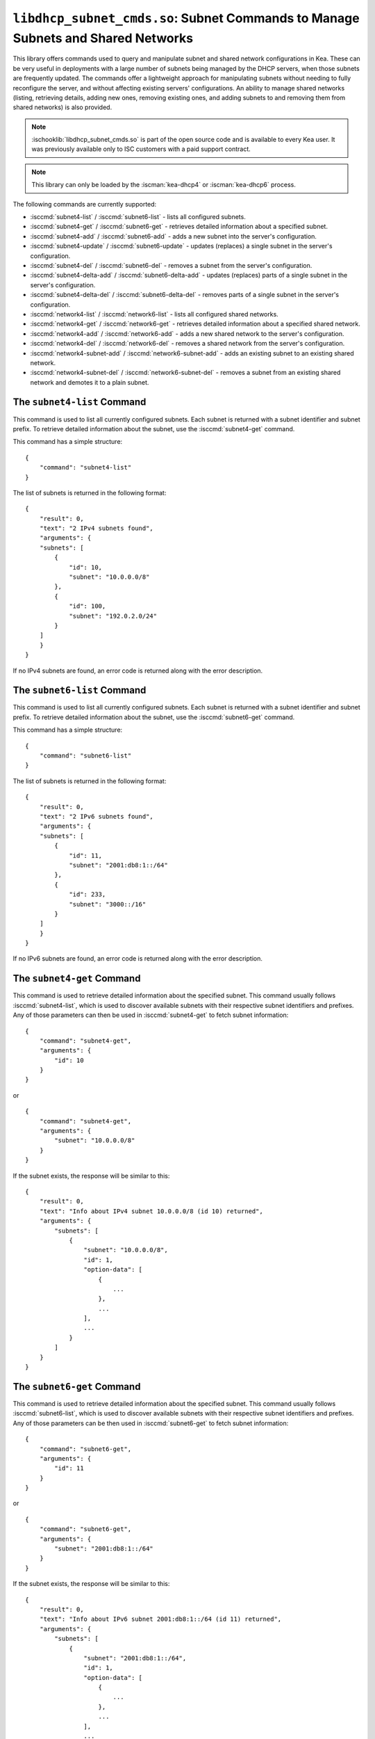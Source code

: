 .. ischooklib:: libdhcp_subnet_cmds.so
.. _hooks-subnet-cmds:

``libdhcp_subnet_cmds.so``: Subnet Commands to Manage Subnets and Shared Networks
=================================================================================

This library offers commands used to query and manipulate subnet and shared network
configurations in Kea. These can be very useful in deployments
with a large number of subnets being managed by the DHCP servers,
when those subnets are frequently updated. The commands offer a lightweight
approach for manipulating subnets without needing to fully reconfigure
the server, and without affecting existing servers' configurations. An
ability to manage shared networks (listing, retrieving details, adding
new ones, removing existing ones, and adding subnets to and removing them from
shared networks) is also provided.

.. note::

    :ischooklib:`libdhcp_subnet_cmds.so` is part of the open source code and is
    available to every Kea user.
    It was previously available only to ISC customers with a paid support contract.

.. note::

   This library can only be loaded by the :iscman:`kea-dhcp4` or :iscman:`kea-dhcp6`
   process.

The following commands are currently supported:

-  :isccmd:`subnet4-list` / :isccmd:`subnet6-list` - lists all configured subnets.

-  :isccmd:`subnet4-get` / :isccmd:`subnet6-get` - retrieves detailed information about a
   specified subnet.

-  :isccmd:`subnet4-add` / :isccmd:`subnet6-add` - adds a new subnet into the server's
   configuration.

-  :isccmd:`subnet4-update` / :isccmd:`subnet6-update` - updates (replaces) a single subnet in
   the server's configuration.

-  :isccmd:`subnet4-del` / :isccmd:`subnet6-del` - removes a subnet from the server's
   configuration.

-  :isccmd:`subnet4-delta-add` / :isccmd:`subnet6-delta-add` - updates (replaces) parts of a
   single subnet in the server's configuration.

-  :isccmd:`subnet4-delta-del` / :isccmd:`subnet6-delta-del` - removes parts of a single subnet in
   the server's configuration.

-  :isccmd:`network4-list` / :isccmd:`network6-list` - lists all configured shared networks.

-  :isccmd:`network4-get` / :isccmd:`network6-get` - retrieves detailed information about a
   specified shared network.

-  :isccmd:`network4-add` / :isccmd:`network6-add` - adds a new shared network to the
   server's configuration.

-  :isccmd:`network4-del` / :isccmd:`network6-del` - removes a shared network from the
   server's configuration.

-  :isccmd:`network4-subnet-add` / :isccmd:`network6-subnet-add` - adds an existing subnet to
   an existing shared network.

-  :isccmd:`network4-subnet-del` / :isccmd:`network6-subnet-del` - removes a subnet from
   an existing shared network and demotes it to a plain subnet.

.. isccmd:: subnet4-list
.. _command-subnet4-list:

The ``subnet4-list`` Command
~~~~~~~~~~~~~~~~~~~~~~~~~~~~

This command is used to list all currently configured subnets. Each
subnet is returned with a subnet identifier and
subnet prefix. To retrieve
detailed information about the subnet, use the :isccmd:`subnet4-get` command.

This command has a simple structure:

::

   {
       "command": "subnet4-list"
   }

The list of subnets is returned in the following format:

::

   {
       "result": 0,
       "text": "2 IPv4 subnets found",
       "arguments": {
       "subnets": [
           {
               "id": 10,
               "subnet": "10.0.0.0/8"
           },
           {
               "id": 100,
               "subnet": "192.0.2.0/24"
           }
       ]
       }
   }

If no IPv4 subnets are found, an error code is returned along with the
error description.

.. isccmd:: subnet6-list
.. _command-subnet6-list:

The ``subnet6-list`` Command
~~~~~~~~~~~~~~~~~~~~~~~~~~~~

This command is used to list all currently configured subnets. Each
subnet is returned with a subnet identifier and
subnet prefix. To retrieve
detailed information about the subnet, use the :isccmd:`subnet6-get` command.

This command has a simple structure:

::

   {
       "command": "subnet6-list"
   }

The list of subnets is returned in the following format:

::

   {
       "result": 0,
       "text": "2 IPv6 subnets found",
       "arguments": {
       "subnets": [
           {
               "id": 11,
               "subnet": "2001:db8:1::/64"
           },
           {
               "id": 233,
               "subnet": "3000::/16"
           }
       ]
       }
   }

If no IPv6 subnets are found, an error code is returned along with the
error description.

.. isccmd:: subnet4-get
.. _command-subnet4-get:

The ``subnet4-get`` Command
~~~~~~~~~~~~~~~~~~~~~~~~~~~

This command is used to retrieve detailed information about the
specified subnet. This command usually follows :isccmd:`subnet4-list`,
which is used to discover available subnets with their respective subnet
identifiers and prefixes. Any of those parameters can then be used in
:isccmd:`subnet4-get` to fetch subnet information:

::

   {
       "command": "subnet4-get",
       "arguments": {
           "id": 10
       }
   }

or

::

   {
       "command": "subnet4-get",
       "arguments": {
           "subnet": "10.0.0.0/8"
       }
   }

If the subnet exists, the response will be similar to this:

::

   {
       "result": 0,
       "text": "Info about IPv4 subnet 10.0.0.0/8 (id 10) returned",
       "arguments": {
           "subnets": [
               {
                   "subnet": "10.0.0.0/8",
                   "id": 1,
                   "option-data": [
                       {
                           ...
                       },
                       ...
                   ],
                   ...
               }
           ]
       }
   }

.. isccmd:: subnet6-get
.. _command-subnet6-get:

The ``subnet6-get`` Command
~~~~~~~~~~~~~~~~~~~~~~~~~~~

This command is used to retrieve detailed information about the
specified subnet. This command usually follows :isccmd:`subnet6-list`,
which is used to discover available subnets with their respective subnet
identifiers and prefixes. Any of those parameters can be then used in
:isccmd:`subnet6-get` to fetch subnet information:

::

   {
       "command": "subnet6-get",
       "arguments": {
           "id": 11
       }
   }

or

::

   {
       "command": "subnet6-get",
       "arguments": {
           "subnet": "2001:db8:1::/64"
       }
   }

If the subnet exists, the response will be similar to this:

::

   {
       "result": 0,
       "text": "Info about IPv6 subnet 2001:db8:1::/64 (id 11) returned",
       "arguments": {
           "subnets": [
               {
                   "subnet": "2001:db8:1::/64",
                   "id": 1,
                   "option-data": [
                       {
                           ...
                       },
                       ...
                   ],
                   ...
               }
           ]
       }
   }

.. isccmd:: subnet4-add
.. _command-subnet4-add:

The ``subnet4-add`` Command
~~~~~~~~~~~~~~~~~~~~~~~~~~~

This command is used to create and add a new subnet to the existing server
configuration. This operation has no impact on other subnets. The subnet
identifier must be specified and must be unique among all subnets. If
the identifier or a subnet prefix is not unique, an error is reported and
the subnet is not added.

The subnet information within this command has the same structure as the
subnet information in the server configuration file, with the exception
that static host reservations cannot be specified within
:isccmd:`subnet4-add`. The commands described in :ref:`hooks-host-cmds` should be used to
add, remove, and modify static reservations.

::

   {
       "command": "subnet4-add",
       "arguments": {
           "subnet4": [ {
               "id": 123,
               "subnet": "10.20.30.0/24",
               ...
           } ]
       }
   }

The response to this command has the following structure:

::

   {
       "result": 0,
       "text": "IPv4 subnet added",
       "arguments": {
           "subnet4": [
               {
                   "id": 123,
                   "subnet": "10.20.30.0/24"
               }
           ]
       }
   }

.. isccmd:: subnet6-add
.. _command-subnet6-add:

The ``subnet6-add`` Command
~~~~~~~~~~~~~~~~~~~~~~~~~~~

This command is used to create and add a new subnet to the existing server
configuration. This operation has no impact on other subnets. The subnet
identifier must be specified and must be unique among all subnets. If
the identifier or a subnet prefix is not unique, an error is reported and
the subnet is not added.

The subnet information within this command has the same structure as the
subnet information in the server configuration file, with the exception
that static host reservations cannot be specified within
:isccmd:`subnet6-add`. The commands described in :ref:`hooks-host-cmds` should be used
to add, remove, and modify static reservations.

::

   {
       "command": "subnet6-add",
       "arguments": {
           "subnet6": [ {
               "id": 234,
               "subnet": "2001:db8:1::/64",
               ...
           } ]
       }
   }

The response to this command has the following structure:

::

   {
       "result": 0,
       "text": "IPv6 subnet added",
       "arguments": {
           "subnet6": [
               {
                   "id": 234,
                   "subnet": "2001:db8:1::/64"
               }
           ]
       }
   }

As of Kea 2.6.0, Kea no longer automatically generates subnet IDS; they must
be specified for :isccmd:`subnet4-add` and :isccmd:`subnet6-add`. If not
specified, Kea tries to assign the next ``subnet-id`` value. This
automatic ID value generator is simple; it returns the previous
automatically assigned value, increased by 1. This works well, unless
a subnet is manually created with a larger value than one previously used. For
example, if :isccmd:`subnet4-add` is called five times, each without an ID, Kea will
assign IDs 1, 2, 3, 4, and 5 and everything will work properly. However, if
:isccmd:`subnet4-add` is called five times, with the first subnet having the
``subnet-id`` of value 3 and the remaining ones having no ``subnet-id``, the operation will
fail. The first command (with the explicit value) will use ``subnet-id`` 3; the
second command will create a subnet with an ID of 1; the third will use a
value of 2; and finally the fourth will have its ``subnet-id`` value
auto-generated as 3. However, since there is already a subnet with that
ID, the process will fail.

The general recommendation is either never to use explicit values, so
that auto-generated values will always work; or always use explicit
values, so that auto-generation is never used. The two
approaches can be mixed only if the administrator understands how internal
automatic ``subnet-id`` generation works in Kea.

.. note::

   Subnet IDs must be greater than zero and less than 4294967295.

.. isccmd:: subnet4-update
.. _command-subnet4-update:

The ``subnet4-update`` Command
~~~~~~~~~~~~~~~~~~~~~~~~~~~~~~

This command is used to update (overwrite) a single subnet in the existing
server configuration. This operation has no impact on other subnets. The
subnet identifier is used to identify the subnet to replace; it must be
specified and must be unique among all subnets. The subnet prefix should
not be updated.

The subnet information within this command has the same structure as the
subnet information in the server configuration file, with the exception
that static host reservations cannot be specified within
:isccmd:`subnet4-update`. The commands described in :ref:`hooks-host-cmds` should be
used to update, remove, and modify static reservations.

::

   {
       "command": "subnet4-update",
       "arguments": {
           "subnet4": [ {
               "id": 123,
               "subnet": "10.20.30.0/24",
               ...
           } ]
       }
   }

The response to this command has the following structure:

::

   {
       "result": 0,
       "text": "IPv4 subnet updated",
       "arguments": {
           "subnet4": [
               {
                   "id": 123,
                   "subnet": "10.20.30.0/24"
               }
           ]
       }
   }

As with other update commands, this command overwrites all the contents of the
entry. If the IPv4 subnet previously had a resource assigned to it and the
:isccmd:`subnet4-update` command is missing the resource, it is deleted from the
server configuration. If an incremental update of the subnet is desired,
use :isccmd:`subnet4-delta-add`.

.. isccmd:: subnet6-update
.. _command-subnet6-update:

The ``subnet6-update`` Command
~~~~~~~~~~~~~~~~~~~~~~~~~~~~~~

This command is used to update (overwrite) a single subnet in the existing
server configuration. This operation has no impact on other subnets. The
subnet identifier is used to identify the subnet to replace; it must be
specified and must be unique among all subnets. The subnet prefix should
not be updated.

The subnet information within this command has the same structure as the
subnet information in the server configuration file, with the exception
that static host reservations cannot be specified within
:isccmd:`subnet6-update`. The commands described in :ref:`hooks-host-cmds` should be
used to update, remove, and modify static reservations.

::

   {
       "command": "subnet6-update",
       "arguments": {
           "subnet6": [ {
               "id": 234,
               "subnet": "2001:db8:1::/64",
               ...
           } ]
       }
   }

The response to this command has the following structure:

::

   {
       "result": 0,
       "text": "IPv6 subnet updated",
       "arguments": {
           "subnet6": [
               {
                   "id": 234,
                   "subnet": "2001:db8:1::/64"
               }
           ]
       }
   }

As with other update commands, this command overwrites all the contents of the
entry. If the IPv6 subnet previously had a resource assigned to it and the
:isccmd:`subnet6-update` command is missing the resource, it is deleted from the
server configuration. If an incremental update of the subnet is desired,
use :isccmd:`subnet6-delta-add`.

.. isccmd:: subnet4-del
.. _command-subnet4-del:

The ``subnet4-del`` Command
~~~~~~~~~~~~~~~~~~~~~~~~~~~

This command is used to remove a subnet from the server's configuration.
This command has no effect on other configured subnets, but removing a
subnet does have certain implications.

In most cases the server has assigned some leases to the clients
belonging to the subnet. The server may also be configured with static
host reservations which are associated with this subnet. The current
implementation of the :isccmd:`subnet4-del` command removes neither the leases nor
the host reservations associated with a subnet. This is the safest approach
because the server does not lose track of leases assigned to clients
from this subnet. However, removal of the subnet may still cause
configuration errors and conflicts. For example: after removal of the
subnet, the server administrator may update a new subnet with the ID
used previously for the removed subnet. This means that the existing
leases and static reservations will be in conflict with this new subnet.
Thus, we recommend that this command be used with extreme caution.

This command can also be used to completely delete an IPv4 subnet that
is part of a shared network. To simply remove the subnet
from a shared network and keep the subnet configuration, use the
:isccmd:`network4-subnet-del` command instead.

The command has the following structure:

::

   {
       "command": "subnet4-del",
       "arguments": {
           "id": 123
       }
   }

A successful response may look like this:

::

   {
       "result": 0,
       "text": "IPv4 subnet 192.0.2.0/24 (id 123) deleted",
       "arguments": {
           "subnets": [
               {
                   "id": 123,
                   "subnet": "192.0.2.0/24"
               }
           ]
       }
   }

.. isccmd:: subnet6-del
.. _command-subnet6-del:

The ``subnet6-del`` Command
~~~~~~~~~~~~~~~~~~~~~~~~~~~

This command is used to remove a subnet from the server's configuration.
This command has no effect on other configured subnets, but removing a
subnet does have certain implications.

In most cases the server has assigned some leases to the clients
belonging to the subnet. The server may also be configured with static
host reservations which are associated with this subnet. The current
implementation of the :isccmd:`subnet6-del` command removes neither the leases nor
the host reservations associated with a subnet. This is the safest approach
because the server does not lose track of leases assigned to clients
from this subnet. However, removal of the subnet may still cause
configuration errors and conflicts. For example: after removal of the
subnet, the server administrator may add a new subnet with the ID used
previously for the removed subnet. This means that the existing leases
and static reservations will be in conflict with this new subnet. Thus,
we recommend that this command be used with extreme caution.

This command can also be used to completely delete an IPv6 subnet that
is part of a shared network. To simply remove the subnet
from a shared network and keep the subnet configuration, use the
:isccmd:`network6-subnet-del` command instead.

The command has the following structure:

::

   {
       "command": "subnet6-del",
       "arguments": {
           "id": 234
       }
   }

A successful response may look like this:

::

   {
       "result": 0,
       "text": "IPv6 subnet 2001:db8:1::/64 (id 234) deleted",
       "subnets": [
           {
               "id": 234,
               "subnet": "2001:db8:1::/64"
           }
       ]
   }

.. isccmd:: subnet4-delta-add
.. _command-subnet4-delta-add:

The ``subnet4-delta-add`` Command
~~~~~~~~~~~~~~~~~~~~~~~~~~~~~~~~~

This command is used to update a subnet by adding or overwriting its parts in
the existing server configuration. This operation has no impact on other
subnets. The subnet identifier is used to identify the subnet to update; it must
be specified and must be unique among all subnets. The subnet prefix should not
be updated.

The subnet information within this command has the same structure as the
subnet information in the server configuration file, with the exception
that static host reservations cannot be specified within
:isccmd:`subnet4-delta-add`. The commands described in :ref:`hooks-host-cmds` should
be used to update, remove, and modify static reservations.

The command uses keys to identify the respective object. The keys can not be updated.
Objects must first be deleted in order to add other objects with conflicting keys.
The address pools are identified by the 'pool' parameter, the options are identified
by the 'name' or 'code', and 'space' parameters.

::

   {
       "command": "subnet4-delta-add",
       "arguments": {
           "subnet4": [ {
               "valid-lifetime": 120,
               "id": 123,
               "subnet": "10.20.30.0/24",
               "option-data": [
                   {
                       "always-send": false,
                       "code": 3,
                       "csv-format": true,
                       "data": "192.0.3.1",
                       "name": "routers",
                       "space": "dhcp4"
                   }
               ],
               "pools": [
                   {
                       "pool": "10.20.30.1-10.20.30.10",
                       "option-data": [
                           {
                               "always-send": false,
                               "code": 4,
                               "csv-format": true,
                               "data": "192.0.4.1",
                               "name": "time-servers",
                               "space": "dhcp4"
                           }
                       ]
                   }
               ]
           } ]
       }
   }

The response to this command has the following structure:

::

   {
       "result": 0,
       "text": "IPv4 subnet updated",
       "arguments": {
           "subnet4": [
               {
                   "id": 123,
                   "subnet": "10.20.30.0/24"
               }
           ]
       }
   }

The command updates subnet "10.20.30.0/24" with id 123 by changing the valid
lifetime, adding or changing the subnet level option 3 ("routers"), by adding
or changing parameters of the pool "10.20.30.1-10.20.30.10" and by adding or
changing the pool level option 4 ("time-servers").

.. isccmd:: subnet6-delta-add
.. _command-subnet6-delta-add:

The ``subnet6-delta-add`` Command
~~~~~~~~~~~~~~~~~~~~~~~~~~~~~~~~~

This command is used to update a subnet by adding or overwriting its parts in
the existing server configuration. This operation has no impact on other
subnets. The subnet identifier is used to identify the subnet to update; it must
be specified and must be unique among all subnets. The subnet prefix should not
be updated.

The subnet information within this command has the same structure as the
subnet information in the server configuration file, with the exception
that static host reservations cannot be specified within
:isccmd:`subnet6-delta-add`. The commands described in :ref:`hooks-host-cmds` should
be used to update, remove, and modify static reservations.

The command uses keys to identify the respective object. The keys can not be updated.
Objects must first be deleted in order to add other objects with conflicting keys.
The address pools are identified by the 'pool' parameter, the prefix pools are identified
by the 'prefix', 'prefix-len' and 'delegated-len' parameters, the options are identified
by the 'name' or 'code', and 'space' parameters.

::

   {
       "command": "subnet6-delta-add",
       "arguments": {
           "subnet6": [ {
               "valid-lifetime": 120,
               "id": 243,
               "subnet": "2001:db8:1::/64",
               "option-data": [
                   {
                       "always-send": false,
                       "code": 23,
                       "csv-format": true,
                       "data": "3000::3:1",
                       "name": "dns-servers",
                       "space": "dhcp6"
                   }
               ],
               "pd-pools": [
                   {
                       "prefix": "2001:db8:2::",
                       "prefix-len": 48,
                       "delegated-len": 64,
                       "option-data": [
                           {
                               "always-send": false,
                               "code": 22,
                               "csv-format": true,
                               "data": "3000::4:1",
                               "name": "sip-server-addr",
                               "space": "dhcp6"
                           }
                       ]
                   }
               ],
               "pools": [
                   {
                       "pool": "2001:db8:1::1-2001:db8:1::10",
                       "option-data": [
                           {
                               "always-send": false,
                               "code": 31,
                               "csv-format": true,
                               "data": "3000::5:1",
                               "name": "sntp-servers",
                               "space": "dhcp6"
                           }
                       ]
                   }
               ]
           } ]
       }
   }

The response to this command has the following structure:

::

   {
       "result": 0,
       "text": "IPv6 subnet updated",
       "arguments": {
           "subnet6": [
               {
                   "id": 234,
                   "subnet": "2001:db8:1::/64"
               }
           ]
       }
   }

The command updates subnet "2001:db8:1::/64" with id 243 by changing the valid
lifetime, adding or changing the subnet level option 23 ("dns-servers"), by
adding or changing parameters of the pool "2001:db8:1::1-2001:db8:1::10", by
adding or changing the pool level option 31 ("sntp-servers"), by adding or
changing parameters of the pd-pool "2001:db8:2::" with prefix-len 48 and by adding
or changing the pd-pool level option 22 ("sip-server-addr").

.. isccmd:: subnet4-delta-del
.. _command-subnet4-delta-del:

The ``subnet4-delta-del`` Command
~~~~~~~~~~~~~~~~~~~~~~~~~~~~~~~~~

This command is used to update a subnet by removing its parts in the existing
server configuration. This operation has no impact on other subnets.
The subnet identifier is used to identify the subnet to update; it must be
specified and must be unique among all subnets. The subnet prefix should not be
updated.

The subnet information within this command has the same structure as the
subnet information in the server configuration file, with the exception
that static host reservations cannot be specified within
:isccmd:`subnet4-delta-del`. The commands described in :ref:`hooks-host-cmds` should
be used to update, remove, and modify static reservations.

The command is flexible and can delete the part of the subnet by either
specifying the entire object that needs to be deleted, or just the keys
identifying the respective object. The address pools are identified by the
'pool' parameter, the options are identified by the 'name' or 'code', and
'space' parameters. The 'space' parameter can be omitted if the option belongs
to the default 'dhcp4' space.

::

   {
       "command": "subnet4-delta-del",
       "arguments": {
           "subnet4": [ {
               "valid-lifetime": 0,
               "id": 123,
               "subnet": "10.20.30.0/24",
               "option-data": [
                   { "name": "routers" }
               ],
               "pools": [
                   {
                       "option-data": [
                           { "code": 4 }
                       ],
                       "pool": "10.20.30.11-10.20.30.20"
                   },
                   {
                       "pool": "10.20.30.21-10.20.30.30"
                   }
               ]
           } ]
       }
   }

The response to this command has the following structure:

::

   {
       "result": 0,
       "text": "IPv4 subnet updated",
       "arguments": {
           "subnet4": [
               {
                   "id": 123,
                   "subnet": "10.20.30.0/24"
               }
           ]
       }
   }

The command updates subnet "10.20.30.0/24" with id 123 by removing the valid
lifetime, removing the subnet level option 3 ("routers"), by removing the pool
"10.20.30.21-10.20.30.30" and by removing the pool level option 4
("time-servers") in pool "10.20.30.11-10.20.30.20".
The scalar values don't need to match what is configured, but still need to be
present to maintain a valid json structure and to be a valid value to be able to
be parsed.

.. isccmd:: subnet6-delta-del
.. _command-subnet6-delta-del:

The ``subnet6-delta-del`` Command
~~~~~~~~~~~~~~~~~~~~~~~~~~~~~~~~~

This command is used to update a subnet by removing its parts in the existing
server configuration. This operation has no impact on other subnets.
The subnet identifier is used to identify the subnet to update; it must be
specified and must be unique among all subnets. The subnet prefix should not be
updated.

The subnet information within this command has the same structure as the
subnet information in the server configuration file, with the exception
that static host reservations cannot be specified within
:isccmd:`subnet6-delta-del`. The commands described in :ref:`hooks-host-cmds` should
be used to update, remove, and modify static reservations.

The command is flexible and can delete the part of the subnet by either
specifying the entire object that needs to be deleted, or just the keys
identifying the respective object. The address pools are identified by the
'pool' parameter, the prefix pools are identified by the 'prefix', 'prefix-len'
and 'delegated-len' parameters, the options are identified by the 'name' or
'code', and 'space' parameters. The 'space' parameter can be omitted if the
option belongs to the default 'dhcp6' space.

.. code-block:: json

   {
       "command": "subnet6-delta-del",
       "arguments": {
           "subnet6": [ {
               "valid-lifetime": 0,
               "id": 234,
               "subnet": "2001:db8:1::/64",
               "option-data": [
                   { "name": "dns-servers" }
               ],
               "pd-pools": [
                   {
                       "prefix": "2001:db8:3::",
                       "prefix-len": 48,
                       "delegated-len": 64,
                       "option-data": [
                           { "code": 22 }
                       ]
                   },
                   {
                       "prefix": "2001:db8:4::",
                       "prefix-len": 48,
                       "delegated-len": 64
                   }
               ],
               "pools": [
                   {
                       "option-data": [
                           { "code": 31 }
                       ],
                       "pool": "2001:db8:1::11-2001:db8:1::20"
                   },
                   {
                       "pool": "2001:db8:1::21-2001:db8:1::30"
                   }
               ]
           } ]
       }
   }

The response to this command has the following structure:

::

   {
       "result": 0,
       "text": "IPv6 subnet updated",
       "arguments": {
           "subnet6": [
               {
                   "id": 234,
                   "subnet": "2001:db8:1::/64"
               }
           ]
       }
   }

The command updates subnet "2001:db8:1::/64" with id 243 by removing the valid
lifetime, removing the subnet level option 23 ("dns-servers"), by removing the
pool "2001:db8:1::21-2001:db8:1::30", by removing the pool level option 31
("sntp-servers") in pool "2001:db8:1::11-2001:db8:1::20", by removing the
pd-pool "2001:db8:4::" with prefix-len 48, by removing the pd-pool level option
22 ("sip-server-addr") in pd-pool "2001:db8:3::" with prefix-len 48.
The scalar values don't need to match what is configured, but still need to be
present to maintain a valid json structure and to be a valid value to be able to
be parsed.

.. isccmd:: network4-list
.. _command-network4-list:

.. isccmd:: network6-list
.. _command-network6-list:

The ``network4-list``, ``network6-list`` Commands
~~~~~~~~~~~~~~~~~~~~~~~~~~~~~~~~~~~~~~~~~~~~~~~~~

These commands are used to retrieve the full list of currently configured
shared networks. The list contains only very basic information about
each shared network. If more details are needed, please use
:isccmd:`network4-get` or :isccmd:`network6-get` to retrieve all information
available. This command does not require any parameters and its
invocation is very simple:

::

   {
       "command": "network4-list"
   }

An example response for :isccmd:`network4-list` looks as follows:

::

   {
       "arguments": {
           "shared-networks": [
               { "name": "floor1" },
               { "name": "office" }
           ]
       },
       "result": 0,
       "text": "2 IPv4 network(s) found"
   }

The :isccmd:`network6-list` command uses exactly the same syntax for both the
command and the response.

.. isccmd:: network4-get
.. _command-network4-get:

.. isccmd:: network6-get
.. _command-network6-get:

The ``network4-get``, ``network6-get`` Commands
~~~~~~~~~~~~~~~~~~~~~~~~~~~~~~~~~~~~~~~~~~~~~~~

These commands are used to retrieve detailed information about shared
networks, including subnets that are currently part of a given network.
Both commands take one mandatory parameter, ``name``, which specifies the
name of the shared network. An example command to retrieve details about
an IPv4 shared network with the name "floor13" looks as follows:

::

   {
       "command": "network4-get",
       "arguments": {
           "name": "floor13"
       }
   }

An example response could look as follows:

::

   {
       "result": 0,
       "text": "Info about IPv4 shared network 'floor13' returned",
       "arguments": {
           "shared-networks": [
           {
               "match-client-id": true,
               "name": "floor13",
               "option-data": [ ],
               "rebind-timer": 90,
               "relay": {
                   "ip-address": "0.0.0.0"
               },
               "renew-timer": 60,
               # Specify if the server should look up global reservations.
               "reservations-global": false,
               # Specify if the server should look up in-subnet reservations.
               "reservations-in-subnet": true,
               # Specify if the server can assume that all reserved addresses
               # are out-of-pool.
               "reservations-out-of-pool": false,
               "subnet4": [
                   {
                       "subnet": "192.0.2.0/24",
                       "id": 5,
                       ...
                       # many other subnet-specific details here
                   },
                   {
                       "id": 6,
                       "subnet": "192.0.3.0/31",
                       ...
                       # many other subnet-specific details here
                   }
               ],
               "valid-lifetime": 120
           }
           ]
       }
   }

The actual response contains many additional fields that are
omitted here for clarity. The response format is exactly the same as
used in :isccmd:`config-get`, just limited to returning the shared network's
information.

.. isccmd:: network4-add
.. _command-network4-add:

.. isccmd:: network6-add
.. _command-network6-add:

The ``network4-add``, ``network6-add`` Commands
~~~~~~~~~~~~~~~~~~~~~~~~~~~~~~~~~~~~~~~~~~~~~~~

These commands are used to add a new shared network, which must
have a unique name. This command requires one parameter,
``shared-networks``, which is a list and should contain exactly one
entry that defines the network. The only mandatory element for a network
is its name. Although it does not make operational sense, it is possible
to add an empty shared network that does not have any subnets in it.
That is allowed for testing purposes, but having empty networks (or networks with
only one subnet) is discouraged in production environments. For details
regarding syntax, see :ref:`shared-network4` and
:ref:`shared-network6`.

.. note::

   As opposed to parameter inheritance during the processing of a full new
   configuration, this command does not fully handle parameter inheritance.
   Any missing parameters will be filled with default values, rather
   than inherited from the global scope.

An example that showcases how to add a new IPv4 shared network looks as
follows:

::

   {
       "command": "network4-add",
       "arguments": {
           "shared-networks": [ {
               "name": "floor13",
               "subnet4": [
               {
                   "id": 100,
                   "pools": [ { "pool": "192.0.2.2-192.0.2.99" } ],
                   "subnet": "192.0.2.0/24",
                   "option-data": [
                       {
                           "name": "routers",
                           "data": "192.0.2.1"
                       }
                   ]
               },
               {
                   "id": 101,
                   "pools": [ { "pool": "192.0.3.2-192.0.3.99" } ],
                   "subnet": "192.0.3.0/24",
                   "option-data": [
                       {
                           "name": "routers",
                           "data": "192.0.3.1"
                       }
                   ]
               } ]
           } ]
       }
   }

Assuming there was no shared network with a name "floor13" and no subnets
with IDs 100 and 101 previously configured, the command will be
successful and will return the following response:

::

   {
       "arguments": {
           "shared-networks": [ { "name": "floor13" } ]
       },
       "result": 0,
       "text": "A new IPv4 shared network 'floor13' added"
   }

The :isccmd:`network6-add` command uses the same syntax for both the query and the
response. However, there are some parameters that are IPv4-only (e.g.
``match-client-id``) and some that are IPv6-only (e.g. ``interface-id``). The same
applies to subnets within the network.

.. isccmd:: network4-del
.. _command-network4-del:

.. isccmd:: network6-del
.. _command-network6-del:

The ``network4-del``, ``network6-del`` Commands
~~~~~~~~~~~~~~~~~~~~~~~~~~~~~~~~~~~~~~~~~~~~~~~

These commands are used to delete existing shared networks. Both
commands take exactly one parameter, ``name``, that specifies the name of
the network to be removed. An example invocation of the :isccmd:`network4-del`
command looks as follows:

::

   {
       "command": "network4-del",
       "arguments": {
           "name": "floor13"
       }
   }

Assuming such a network was configured, the response looks
similar to the following:

::

   {
       "arguments": {
           "shared-networks": [
               {
                   "name": "floor13"
               }
           ]
       },
       "result": 0,
       "text": "IPv4 shared network 'floor13' deleted"
   }

The :isccmd:`network6-del` command uses exactly the same syntax for both the
command and the response.

If there are any subnets belonging to the shared network being deleted,
they will be demoted to a plain subnet. There is an optional parameter
called ``subnets-action`` that, if specified, takes one of two possible
values: ``keep`` (which is the default) and ``delete``. It controls
whether the subnets are demoted to plain subnets or removed. An example
usage in the :isccmd:`network6-del` command that deletes the shared network and all
subnets in it could look as follows:

::

   {
       "command": "network4-del",
       "arguments": {
           "name": "floor13",
           "subnets-action": "delete"
       }
   }

Alternatively, to completely remove the subnets, it is possible to use the
:isccmd:`subnet4-del` or :isccmd:`subnet6-del` commands.

.. isccmd:: network4-subnet-add
.. _command-network4-subnet-add:

.. isccmd:: network6-subnet-add
.. _command-network6-subnet-add:

The ``network4-subnet-add``, ``network6-subnet-add`` Commands
~~~~~~~~~~~~~~~~~~~~~~~~~~~~~~~~~~~~~~~~~~~~~~~~~~~~~~~~~~~~~

These commands are used to add existing subnets to existing shared
networks. There are several ways to add a new shared network. The system
administrator can add the whole shared network at once, either by
editing a configuration file or by calling the :isccmd:`network4-add` or
:isccmd:`network6-add` command with the desired subnets in it. This approach
works well for completely new shared subnets. However, there may be
cases when an existing subnet is running out of addresses and needs to
be extended with additional address space; in other words, another subnet
needs to be added on top of it. For this scenario, a system administrator
can use :isccmd:`network4-add` or :isccmd:`network6-add`, and then add an existing
subnet to this newly created shared network using
:isccmd:`network4-subnet-add` or :isccmd:`network6-subnet-add`.

The :isccmd:`network4-subnet-add` and
:isccmd:`network6-subnet-add` commands take
two parameters: ``id``, which is an integer and specifies the ID of
an existing subnet to be added to a shared network; and ``name``, which
specifies the name of the shared network to which the subnet will be added. The
subnet must not belong to any existing network; to
reassign a subnet from one shared network to another, use the
:isccmd:`network4-subnet-del` or
:isccmd:`network6-subnet-del` command commands first.

An example invocation of the :isccmd:`network4-subnet-add` command looks as
follows:

::

   {
       "command": "network4-subnet-add",
       "arguments": {
           "name": "floor13",
           "id": 5
       }
   }

Assuming there is a network named "floor13", and there is a subnet with
``subnet-id`` 5 that is not a part of the existing network, the command will
return a response similar to the following:

::

   {
       "result": 0,
       "text": "IPv4 subnet 10.0.0.0/8 (id 5) is now part of shared network 'floor13'"
   }

The :isccmd:`network6-subnet-add` command uses exactly the same syntax for both the
command and the response.

.. note::

   As opposed to parameter inheritance during the processing of a full new
   configuration or when adding a new shared network with new subnets,
   this command does not fully handle parameter inheritance.
   Any missing parameters will be filled with default values, rather
   than inherited from the global scope or from the shared network.

.. isccmd:: network4-subnet-del
.. _command-network4-subnet-del:

.. isccmd:: network6-subnet-del
.. _command-network6-subnet-del:

The ``network4-subnet-del``, ``network6-subnet-del`` Commands
~~~~~~~~~~~~~~~~~~~~~~~~~~~~~~~~~~~~~~~~~~~~~~~~~~~~~~~~~~~~~

These commands are used to remove a subnet that is part of an existing
shared network and demote it to a plain, stand-alone subnet.
To remove a subnet completely, use the :isccmd:`subnet4-del` or :isccmd:`subnet6-del`
commands instead. The :isccmd:`network4-subnet-del` and
:isccmd:`network6-subnet-del` commands take two parameters: ``id``, which is
an integer and specifies the ID of an existing subnet to be removed from
a shared network; and ``name``, which specifies the name of the shared
network from which the subnet will be removed.

An example invocation of the :isccmd:`network4-subnet-del` command looks as
follows:

::

    {
       "command": "network4-subnet-del",
       "arguments": {
           "name": "floor13",
           "id": 5
       }
    }

Assuming there was a subnet with ``subnet-id`` 5, that was part of a
shared network named "floor13", the response would look similar to the
following:

::

   {
       "result": 0,
       "text": "IPv4 subnet 10.0.0.0/8 (id 5) is now removed from shared network 'floor13'"
   }

The :isccmd:`network6-subnet-del` command uses exactly the same syntax for both the
command and the response.
